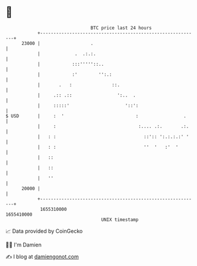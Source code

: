* 👋

#+begin_example
                                   BTC price last 24 hours                    
               +------------------------------------------------------------+ 
         23000 |                   .                                        | 
               |             .  .:.:.                                       | 
               |            :::'''''::..                                    | 
               |            :'        '':.:                                 | 
               |       .   :               ::.                              | 
               |     .:: .::                 ':..  .                        | 
               |     :::::'                     '::':                       | 
   $ USD       |     :  '                           :                 .     | 
               |     :                               :.... .:.       .:.    | 
               |   : :                                 ::':: ':.:.:.:' '    | 
               |   : :                                 ''  '   :'  '        | 
               |   ::                                                       | 
               |   ::                                                       | 
               |   ''                                                       | 
         20000 |                                                            | 
               +------------------------------------------------------------+ 
                1655310000                                        1655410000  
                                       UNIX timestamp                         
#+end_example
📈 Data provided by CoinGecko

🧑‍💻 I'm Damien

✍️ I blog at [[https://www.damiengonot.com][damiengonot.com]]
